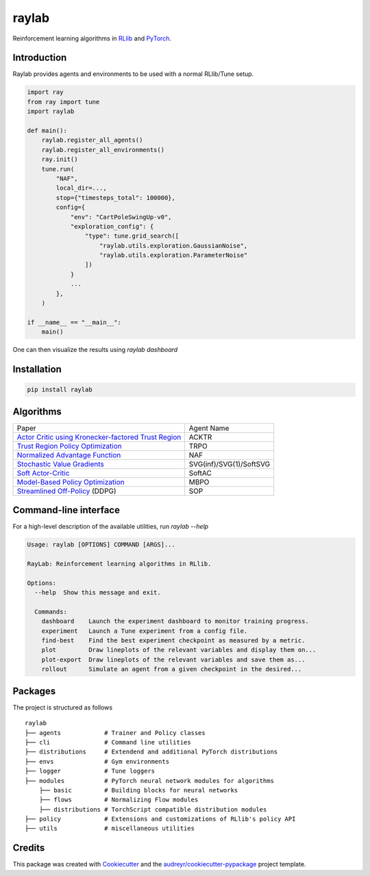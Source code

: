 ======
raylab
======

|PyPI| |Travis| |PyUp| |License| |CodeStyle|

.. |PyPI| image:: https://img.shields.io/pypi/v/raylab?logo=PyPi&logoColor=white&color=blue
        :alt: PyPI

.. |Travis| image:: https://img.shields.io/travis/com/angelolovatto/raylab?logo=travis-ci&logoColor=important
        :alt: Travis (.com)

.. |PyUp| image:: https://pyup.io/repos/github/angelolovatto/raylab/shield.svg
        :target: https://pyup.io/repos/github/angelolovatto/raylab/
        :alt: Updates

.. |License| image:: https://img.shields.io/github/license/angelolovatto/raylab?color=blueviolet&logo=github
        :alt: GitHub

.. |CodeStyle| image:: https://img.shields.io/badge/code%20style-black-000000.svg
        :target: https://github.com/psf/black


Reinforcement learning algorithms in `RLlib <https://github.com/ray-project/ray/tree/master/rllib>`_ and `PyTorch <https://pytorch.org>`_.


Introduction
------------

Raylab provides agents and environments to be used with a normal RLlib/Tune setup.

.. code-block:: python

             import ray
             from ray import tune
             import raylab

             def main():
                 raylab.register_all_agents()
                 raylab.register_all_environments()
                 ray.init()
                 tune.run(
                     "NAF",
                     local_dir=...,
                     stop={"timesteps_total": 100000},
                     config={
                         "env": "CartPoleSwingUp-v0",
                         "exploration_config": {
                             "type": tune.grid_search([
                                 "raylab.utils.exploration.GaussianNoise",
                                 "raylab.utils.exploration.ParameterNoise"
                             ])
                         }
                         ...
                     },
                 )

             if __name__ == "__main__":
                 main()


One can then visualize the results using `raylab dashboard`

.. image:: https://i.imgur.com/bVc6WC5.png
        :align: center


Installation
------------

.. code:: bash

          pip install raylab


Algorithms
----------

+--------------------------------------------------------+-------------------------+
| Paper                                                  | Agent Name              |
+--------------------------------------------------------+-------------------------+
| `Actor Critic using Kronecker-factored Trust Region`_  | ACKTR                   |
+--------------------------------------------------------+-------------------------+
| `Trust Region Policy Optimization`_                    | TRPO                    |
+--------------------------------------------------------+-------------------------+
| `Normalized Advantage Function`_                       | NAF                     |
+--------------------------------------------------------+-------------------------+
| `Stochastic Value Gradients`_                          | SVG(inf)/SVG(1)/SoftSVG |
+--------------------------------------------------------+-------------------------+
| `Soft Actor-Critic`_                                   | SoftAC                  |
+--------------------------------------------------------+-------------------------+
| `Model-Based Policy Optimization`_                     | MBPO                    |
+--------------------------------------------------------+-------------------------+
| `Streamlined Off-Policy`_ (DDPG)                       | SOP                     |
+--------------------------------------------------------+-------------------------+


.. _`Actor Critic using Kronecker-factored Trust Region`: https://arxiv.org/abs/1708.05144
.. _`Trust Region Policy Optimization`: http://proceedings.mlr.press/v37/schulman15.html
.. _`Normalized Advantage Function`: http://proceedings.mlr.press/v48/gu16.html
.. _`Stochastic Value Gradients`: http://papers.nips.cc/paper/5796-learning-continuous-control-policies-by-stochastic-value-gradients
.. _`Soft Actor-Critic`: http://proceedings.mlr.press/v80/haarnoja18b.html
.. _`Model-Based Policy Optimization`: http://arxiv.org/abs/1906.08253
.. _`Streamlined Off-Policy`: https://arxiv.org/abs/1910.02208


Command-line interface
----------------------

For a high-level description of the available utilities, run `raylab --help`

.. code:: bash

          Usage: raylab [OPTIONS] COMMAND [ARGS]...

          RayLab: Reinforcement learning algorithms in RLlib.

          Options:
            --help  Show this message and exit.

            Commands:
              dashboard    Launch the experiment dashboard to monitor training progress.
              experiment   Launch a Tune experiment from a config file.
              find-best    Find the best experiment checkpoint as measured by a metric.
              plot         Draw lineplots of the relevant variables and display them on...
              plot-export  Draw lineplots of the relevant variables and save them as...
              rollout      Simulate an agent from a given checkpoint in the desired...


Packages
--------

The project is structured as follows
::

    raylab
    ├── agents            # Trainer and Policy classes
    ├── cli               # Command line utilities
    ├── distributions     # Extendend and additional PyTorch distributions
    ├── envs              # Gym environments
    ├── logger            # Tune loggers
    ├── modules           # PyTorch neural network modules for algorithms
        ├── basic         # Building blocks for neural networks
        ├── flows         # Normalizing Flow modules
        ├── distributions # TorchScript compatible distribution modules
    ├── policy            # Extensions and customizations of RLlib's policy API
    ├── utils             # miscellaneous utilities



Credits
-------

This package was created with Cookiecutter_ and the `audreyr/cookiecutter-pypackage`_ project template.

.. _Cookiecutter: https://github.com/audreyr/cookiecutter
.. _`audreyr/cookiecutter-pypackage`: https://github.com/audreyr/cookiecutter-pypackage
